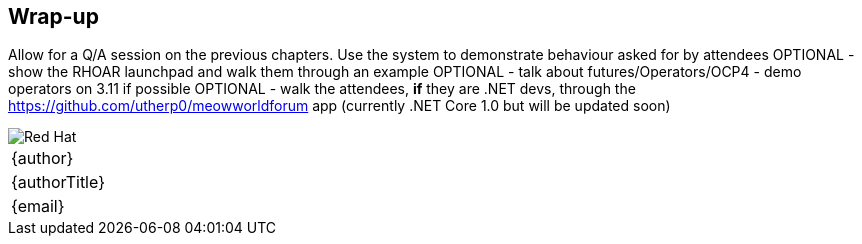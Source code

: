 [[wrapup]]

== Wrap-up

Allow for a Q/A session on the previous chapters. Use the system to demonstrate behaviour asked for by attendees
OPTIONAL - show the RHOAR launchpad and walk them through an example
OPTIONAL - talk about futures/Operators/OCP4 - demo operators on 3.11 if possible
OPTIONAL - walk the attendees, *if* they are .NET devs, through the https://github.com/utherp0/meowworldforum app (currently .NET Core 1.0 but will be updated soon)

<<<
image::redhat.png[Red Hat,pdfwidth=40vw,align="center"]

[cols="^", width="100%",frame=none,grid=none,stripes=none]
|===
|{author}
|{authorTitle} 
|{email}
|===
